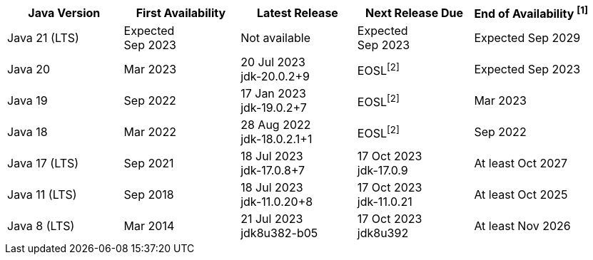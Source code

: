 [width="100%",cols="5*",options="header",]
|===

| Java Version  | First Availability | Latest Release | Next Release Due | End of Availability ^[1]^

| Java 21 (LTS)
| Expected +
Sep 2023
| Not available
| Expected +
Sep 2023
| Expected Sep 2029

| Java 20
| Mar 2023
| 20 Jul 2023 +
[.small]#jdk-20.0.2+9#
| EOSL^[2]^
| Expected Sep 2023

| Java 19
| Sep 2022
| 17 Jan 2023 +
[.small]#jdk-19.0.2+7#
| EOSL^[2]^
| Mar 2023

| Java 18
| Mar 2022
| 28 Aug 2022 +
[.small]#jdk-18.0.2.1+1#
| EOSL^[2]^
| Sep 2022

| Java 17 (LTS)
| Sep 2021
| 18 Jul 2023 +
[.small]#jdk-17.0.8+7#
| 17 Oct 2023 +
[.small]#jdk-17.0.9#
| At least Oct 2027

| Java 11 (LTS)
| Sep 2018
| 18 Jul 2023 +
[.small]#jdk-11.0.20+8#
| 17 Oct 2023 +
[.small]#jdk-11.0.21#
| At least Oct 2025

| Java 8 (LTS)
| Mar 2014
| 21 Jul 2023 +
[.small]#jdk8u382-b05#
| 17 Oct 2023 +
[.small]#jdk8u392#
| At least Nov 2026

|===

